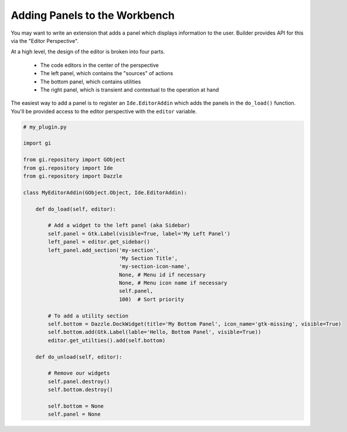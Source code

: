 Adding Panels to the Workbench
==============================

You may want to write an extension that adds a panel which displays information to the user.
Builder provides API for this via the "Editor Perspective".

At a high level, the design of the editor is broken into four parts.

 - The code editors in the center of the perspective
 - The left panel, which contains the "sources" of actions
 - The bottom panel, which contains utilities
 - The right panel, which is transient and contextual to the operation at hand

The easiest way to add a panel is to register an ``Ide.EditorAddin`` which adds the panels in the ``do_load()`` function.
You'll be provided access to the editor perspective with the ``editor`` variable.

.. code-block:: python3

   # my_plugin.py

   import gi

   from gi.repository import GObject
   from gi.repository import Ide
   from gi.repository import Dazzle

   class MyEditorAddin(GObject.Object, Ide.EditorAddin):

       def do_load(self, editor):

           # Add a widget to the left panel (aka Sidebar)
           self.panel = Gtk.Label(visible=True, label='My Left Panel')
           left_panel = editor.get_sidebar()
           left_panel.add_section('my-section',
                                  'My Section Title',
                                  'my-section-icon-name',
                                  None, # Menu id if necessary
                                  None, # Menu icon name if necessary
                                  self.panel,
                                  100)  # Sort priority

           # To add a utility section
           self.bottom = Dazzle.DockWidget(title='My Bottom Panel', icon_name='gtk-missing', visible=True)
           self.bottom.add(Gtk.Label(lable='Hello, Bottom Panel', visible=True))
           editor.get_utilties().add(self.bottom)

       def do_unload(self, editor):

           # Remove our widgets
           self.panel.destroy()
           self.bottom.destroy()

           self.bottom = None
           self.panel = None


